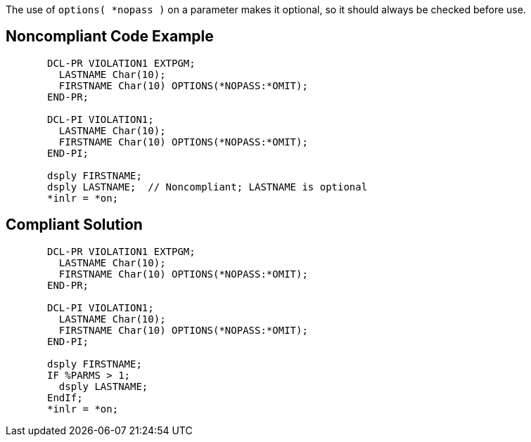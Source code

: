 The use of ``options( *nopass )`` on a parameter makes it optional, so it should always be checked before use.


== Noncompliant Code Example

----
       DCL-PR VIOLATION1 EXTPGM;
         LASTNAME Char(10);
         FIRSTNAME Char(10) OPTIONS(*NOPASS:*OMIT);
       END-PR;

       DCL-PI VIOLATION1;
         LASTNAME Char(10);
         FIRSTNAME Char(10) OPTIONS(*NOPASS:*OMIT);
       END-PI;

       dsply FIRSTNAME;
       dsply LASTNAME;  // Noncompliant; LASTNAME is optional
       *inlr = *on;
----


== Compliant Solution

----
       DCL-PR VIOLATION1 EXTPGM;
         LASTNAME Char(10);
         FIRSTNAME Char(10) OPTIONS(*NOPASS:*OMIT);
       END-PR;

       DCL-PI VIOLATION1;
         LASTNAME Char(10);
         FIRSTNAME Char(10) OPTIONS(*NOPASS:*OMIT);
       END-PI;

       dsply FIRSTNAME;
       IF %PARMS > 1;
         dsply LASTNAME;
       EndIf;
       *inlr = *on;
----

